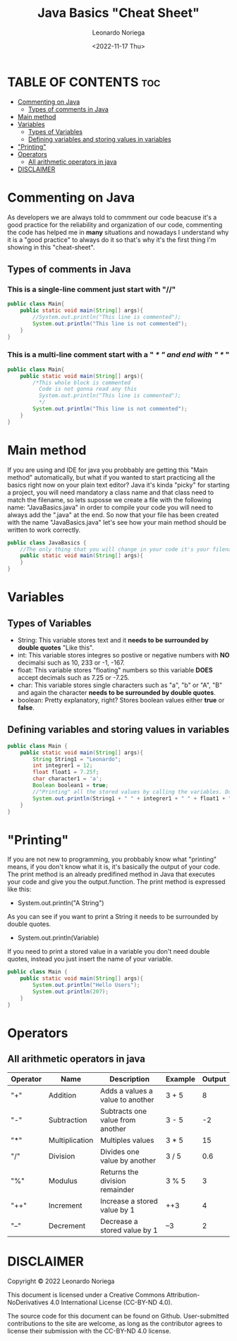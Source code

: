 #+title: Java Basics "Cheat Sheet"
#+DESCRIPTION: An org document of the basics of java in a "Quick Cheat Sheet".
#+author: Leonardo Noriega
#+date: <2022-11-17 Thu>

* TABLE OF CONTENTS :toc:
- [[#commenting-on-java][Commenting on Java]]
  - [[#types-of-comments-in-java][Types of comments in Java]]
- [[#main-method][Main method]]
- [[#variables][Variables]]
  - [[#types-of-variables][Types of Variables]]
  - [[#defining-variables-and-storing-values-in-variables][Defining variables and storing values in variables]]
- [[#printing]["Printing"]]
- [[#operators][Operators]]
  - [[#all-arithmetic-operators-in-java][All arithmetic operators in java]]
- [[#disclaimer][DISCLAIMER]]

* Commenting on Java
As developers we are always told to commment our code beacuse it's a good practice for the reliability and organization of our code, commenting the code has helped me in *many* situations and nowadays I understand why it is a "good practice" to always do it so that's why it's the first thing I'm showing in this "cheat-sheet".
** Types of comments in Java
*** This is a *single-line* comment just start with "//"
#+begin_src java
public class Main{
    public static void main(String[] args){
        //System.out.println("This line is commented");
        System.out.println("This line is not commented");
    }
}
#+end_src
*** This is a *multi-line* comment start with a " /* " and end with " */ "
#+begin_src java
public class Main{
    public static void main(String[] args){
        /*This whole block is commented
          Code is not gonna read any this
          System.out.println("This line is commented");
          */
        System.out.println("This line is not commented");
    }
}
#+end_src

* Main method
If you are using and IDE for java you probbably are getting this "Main method" automatically, but what if you wanted to start practicing all the basics right now on your plain text editor?
Java it's kinda "picky" for starting a project, you will need mandatory a class name and that class need to match the filename, so lets suposse we create a file with the following name: "JavaBasics.java" in order to compile your code you will need to always add the ".java" at the end.
So now that your file has been created with the name "JavaBasics.java" let's see how your main method should be written to work correctly.
#+begin_src java
public class JavaBasics {
    //The only thing that you will change in your code it's your filename instead of "JavaBasics"
    public static void main(String[] args){
    }
}
#+end_src

* Variables
** Types of Variables
- String: This variable stores text and it *needs to be surrounded by double quotes* "Like this".
- int: This variable stores integres so postive or negative numbers with *NO* decimalsi such as 10, 233 or -1, -167.
- float: This variable stores "floating" numbers so this variable *DOES* accept decimals such as 7.25 or -7.25.
- char: This variable stores single characters such as "a", "b" or "A", "B" and again the character *needs to be surrounded by double quotes*.
- boolean: Pretty explanatory, right? Stores boolean values either *true* or *false*.
** Defining variables and storing values in variables
#+begin_src java
public class Main {
    public static void main(String[] args){
        String String1 = "Leonardo";
        int integrer1 = 12;
        float float1 = 7.25f;
        char character1 = 'a';
        Boolean boolean1 = true;
        //"Printing" all the stored values by calling the variables. Don't worry you will learn what this "printing" is.
        System.out.println(String1 + " " + integrer1 + " " + float1 + " " + character1 + " " + boolean1);
    }
}
#+end_src

* "Printing"
If you are not new to programming, you probbably know what "printing" means, if you don't know what it is, it's basically the output of your code.
The print method is an already predifined method in Java that executes your code and give you the output.function.
The print method is expressed like this:
- System.out.println("A String")
As you can see if you want to print a String it needs to be surrounded by double quotes.
- System.out.println(Variable)
If you need to print a stored value in a variable you don't need double quotes, instead you just insert the name of your variable.
#+begin_src java
public class Main {
    public static void main(String[] args){
        System.out.println("Hello Users");
        System.out.println(207);
    }
}

#+end_src

* Operators
** All arithmetic operators in java
| Operator | Name           | Description                      | Example | Output |
|----------+----------------+----------------------------------+---------+--------|
| "+"      | Addition       | Adds a values a value to another | 3 + 5   |      8 |
| "-"      | Subtraction    | Subtracts one value from another | 3 - 5   |     -2 |
| "*"      | Multiplication | Multiples values                 | 3 * 5   |     15 |
| "/"      | Division       | Divides one value by another     | 3 / 5   |    0.6 |
| "%"      | Modulus        | Returns the division remainder   | 3 % 5   |      3 |
| "++"     | Increment      | Increase a stored value by 1     | ++3     |      4 |
| "--"     | Decrement      | Decrease a stored value by 1     | --3     |      2 |

* DISCLAIMER
Copyright © 2022 Leonardo Noriega

This document is licensed under a Creative Commons Attribution-NoDerivatives 4.0 International License (CC-BY-ND 4.0).

The source code for this document can be found on Github. User-submitted contributions to the site are welcome, as long as the contributor agrees to license their submission with the CC-BY-ND 4.0 license.
